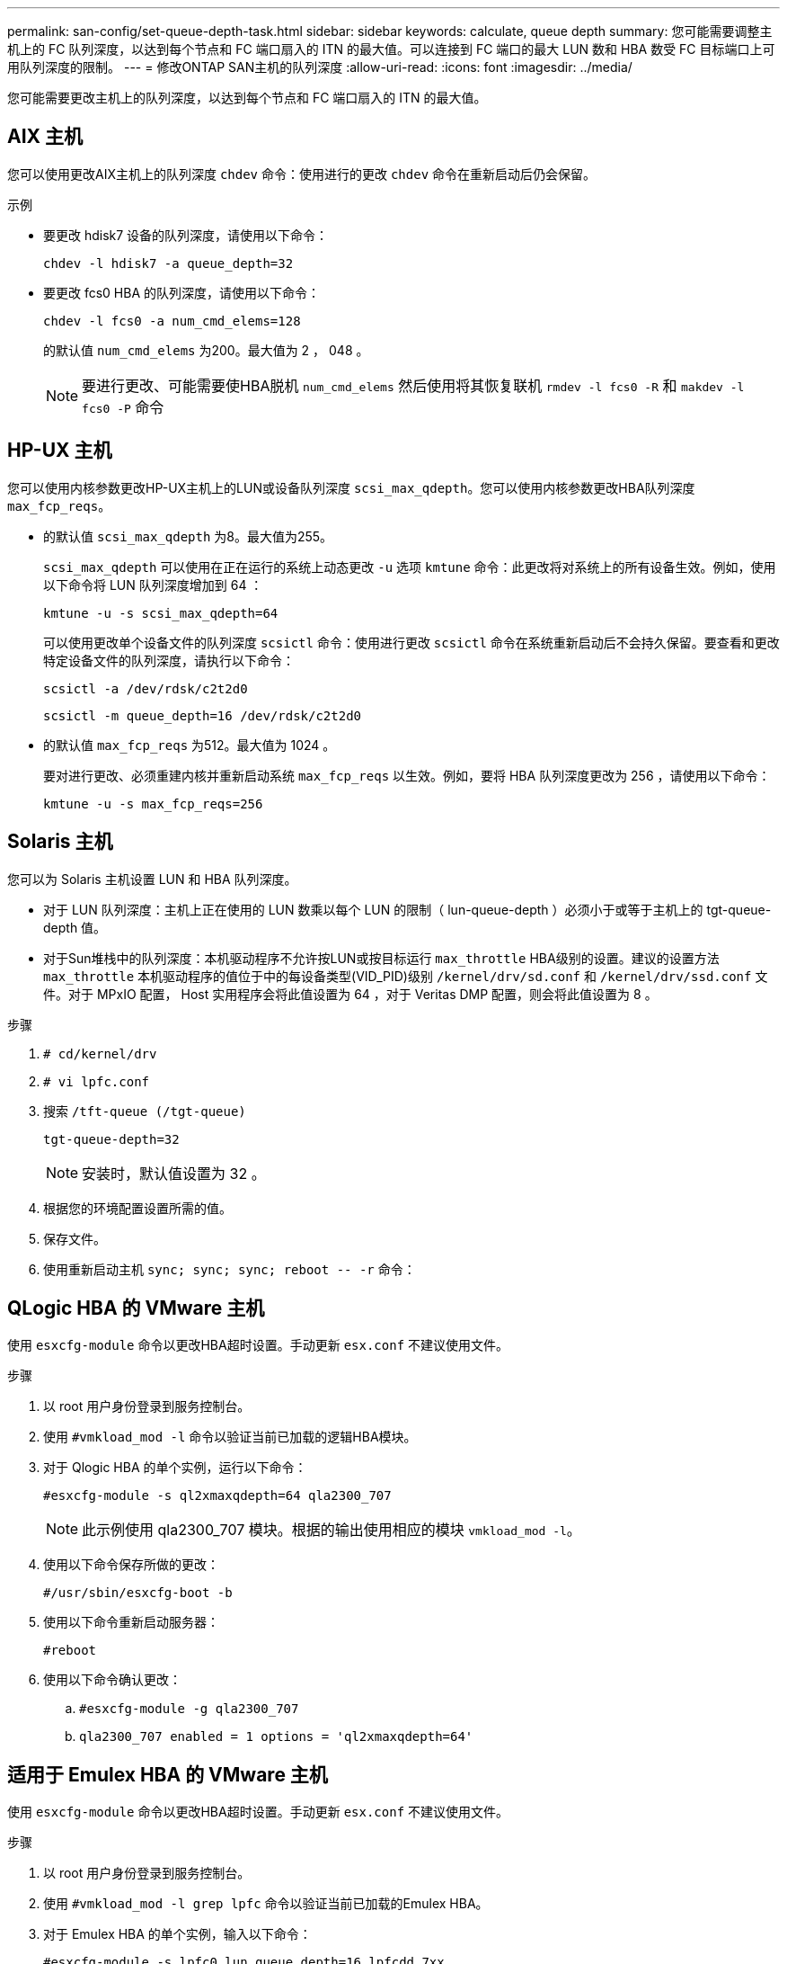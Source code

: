 ---
permalink: san-config/set-queue-depth-task.html 
sidebar: sidebar 
keywords: calculate, queue depth 
summary: 您可能需要调整主机上的 FC 队列深度，以达到每个节点和 FC 端口扇入的 ITN 的最大值。可以连接到 FC 端口的最大 LUN 数和 HBA 数受 FC 目标端口上可用队列深度的限制。 
---
= 修改ONTAP SAN主机的队列深度
:allow-uri-read: 
:icons: font
:imagesdir: ../media/


[role="lead"]
您可能需要更改主机上的队列深度，以达到每个节点和 FC 端口扇入的 ITN 的最大值。



== AIX 主机

您可以使用更改AIX主机上的队列深度 `chdev` 命令：使用进行的更改 `chdev` 命令在重新启动后仍会保留。

示例

* 要更改 hdisk7 设备的队列深度，请使用以下命令：
+
`chdev -l hdisk7 -a queue_depth=32`

* 要更改 fcs0 HBA 的队列深度，请使用以下命令：
+
`chdev -l fcs0 -a num_cmd_elems=128`

+
的默认值 `num_cmd_elems` 为200。最大值为 2 ， 048 。

+
[NOTE]
====
要进行更改、可能需要使HBA脱机 `num_cmd_elems` 然后使用将其恢复联机 `rmdev -l fcs0 -R` 和 `makdev -l fcs0 -P` 命令

====




== HP-UX 主机

您可以使用内核参数更改HP-UX主机上的LUN或设备队列深度 `scsi_max_qdepth`。您可以使用内核参数更改HBA队列深度 `max_fcp_reqs`。

* 的默认值 `scsi_max_qdepth` 为8。最大值为255。
+
`scsi_max_qdepth` 可以使用在正在运行的系统上动态更改 `-u` 选项 `kmtune` 命令：此更改将对系统上的所有设备生效。例如，使用以下命令将 LUN 队列深度增加到 64 ：

+
`kmtune -u -s scsi_max_qdepth=64`

+
可以使用更改单个设备文件的队列深度 `scsictl` 命令：使用进行更改 `scsictl` 命令在系统重新启动后不会持久保留。要查看和更改特定设备文件的队列深度，请执行以下命令：

+
`scsictl -a /dev/rdsk/c2t2d0`

+
`scsictl -m queue_depth=16 /dev/rdsk/c2t2d0`

* 的默认值 `max_fcp_reqs` 为512。最大值为 1024 。
+
要对进行更改、必须重建内核并重新启动系统 `max_fcp_reqs` 以生效。例如，要将 HBA 队列深度更改为 256 ，请使用以下命令：

+
`kmtune -u -s max_fcp_reqs=256`





== Solaris 主机

您可以为 Solaris 主机设置 LUN 和 HBA 队列深度。

* 对于 LUN 队列深度：主机上正在使用的 LUN 数乘以每个 LUN 的限制（ lun-queue-depth ）必须小于或等于主机上的 tgt-queue-depth 值。
* 对于Sun堆栈中的队列深度：本机驱动程序不允许按LUN或按目标运行 `max_throttle` HBA级别的设置。建议的设置方法 `max_throttle` 本机驱动程序的值位于中的每设备类型(VID_PID)级别 `/kernel/drv/sd.conf` 和 `/kernel/drv/ssd.conf` 文件。对于 MPxIO 配置， Host 实用程序会将此值设置为 64 ，对于 Veritas DMP 配置，则会将此值设置为 8 。


.步骤
. `# cd/kernel/drv`
. `# vi lpfc.conf`
. 搜索 `/tft-queue (/tgt-queue)`
+
`tgt-queue-depth=32`

+
[NOTE]
====
安装时，默认值设置为 32 。

====
. 根据您的环境配置设置所需的值。
. 保存文件。
. 使用重新启动主机 `+sync; sync; sync; reboot -- -r+` 命令：




== QLogic HBA 的 VMware 主机

使用 `esxcfg-module` 命令以更改HBA超时设置。手动更新 `esx.conf` 不建议使用文件。

.步骤
. 以 root 用户身份登录到服务控制台。
. 使用 `#vmkload_mod -l` 命令以验证当前已加载的逻辑HBA模块。
. 对于 Qlogic HBA 的单个实例，运行以下命令：
+
`#esxcfg-module -s ql2xmaxqdepth=64 qla2300_707`

+
[NOTE]
====
此示例使用 qla2300_707 模块。根据的输出使用相应的模块 `vmkload_mod -l`。

====
. 使用以下命令保存所做的更改：
+
`#/usr/sbin/esxcfg-boot -b`

. 使用以下命令重新启动服务器：
+
`#reboot`

. 使用以下命令确认更改：
+
.. `#esxcfg-module -g qla2300_707`
.. `qla2300_707 enabled = 1 options = 'ql2xmaxqdepth=64'`






== 适用于 Emulex HBA 的 VMware 主机

使用 `esxcfg-module` 命令以更改HBA超时设置。手动更新 `esx.conf` 不建议使用文件。

.步骤
. 以 root 用户身份登录到服务控制台。
. 使用 `#vmkload_mod -l grep lpfc` 命令以验证当前已加载的Emulex HBA。
. 对于 Emulex HBA 的单个实例，输入以下命令：
+
`#esxcfg-module -s lpfc0_lun_queue_depth=16 lpfcdd_7xx`

+
[NOTE]
====
根据 HBA 的型号，此模块可以是 lpfcdd_7xx 或 lpfcdd_732 。上述命令使用 lpfcdd_7xx 模块。您应根据的结果使用相应的模块 `vmkload_mod -l`。

====
+
运行此命令会将 lpfc0 表示的 HBA 的 LUN 队列深度设置为 16 。

. 对于 Emulex HBA 的多个实例，运行以下命令：
+
`a esxcfg-module -s "lpfc0_lun_queue_depth=16 lpfc1_lun_queue_depth=16" lpfcdd_7xx`

+
lpfc0 的 LUN 队列深度和 lpfc1 的 LUN 队列深度均设置为 16 。

. 输入以下命令：
+
`#esxcfg-boot -b`

. 使用重新启动 `#reboot`。




== 适用于 Emulex HBA 的 Windows 主机

在Windows主机上、您可以使用 `LPUTILNT` 用于更新Emulex HBA的队列深度的实用程序。

.步骤
. 运行 `LPUTILNT` 实用程序、位于中 `C:\WINNT\system32` 目录。
. 从右侧菜单中选择 * 驱动器参数 * 。
. 向下滚动并双击 * 队列深度 * 。
+
[NOTE]
====
如果要将 * 队列深度 * 设置为大于 150 ，则还需要相应地增加以下 Windows 注册表值：

`HKEY_LOCAL_MACHINE\System\CurrentControlSet\Services\lpxnds\Parameters\Device\NumberOfRequests`

====




== Qlogic HBA 的 Windows 主机

在Windows主机上、您可以使用和 `SANsurfer` HBA管理器实用程序、用于更新qlogic HBA的队列深度。

.步骤
. 运行 `SANsurfer` HBA管理器实用程序。
. 单击 * HBA port* > * 设置 * 。
. 单击列表框中的 * 高级 HBA 端口设置 * 。
. 更新 `Execution Throttle` 参数。




== 适用于 Emulex HBA 的 Linux 主机

您可以在 Linux 主机上更新 Emulex HBA 的队列深度。要使更新在重新启动后保持持久性，必须创建新的 RAM 磁盘映像并重新启动主机。

.步骤
. 确定要修改的队列深度参数：
+
`modinfo lpfc|grep queue_depth`

+
此时将显示队列深度参数及其问题描述的列表。根据您的操作系统版本，您可以修改以下一个或多个队列深度参数：

+
** `lpfc_lun_queue_depth`：可以排队到特定LUN的最大FC命令数(uint)
** `lpfc_hba_queue_depth`：可以排队到lpfc HBA的最大FC命令数(uint)
** `lpfc_tgt_queue_depth`：可以排队到特定目标端口的最大FC命令数(uint)
+
。 `lpfc_tgt_queue_depth` 参数仅适用于Red Hat Enterprise Linux 7.x系统、SUSE Linux Enterprise Server 11 SP4系统和12.x系统。



. 通过向添加队列深度参数来更新队列深度 `/etc/modprobe.conf` 文件(用于Red Hat Enterprise Linux 5.x系统)和 `/etc/modprobe.d/scsi.conf` 文件。
+
根据您的操作系统版本，您可以添加以下一个或多个命令：

+
** `options lpfc lpfc_hba_queue_depth=new_queue_depth`
** `options lpfc lpfc_lun_queue_depth=new_queue_depth`
** `options lpfc_tgt_queue_depth=new_queue_depth`


. 创建新的 RAM 磁盘映像，然后重新启动主机，使更新在重新启动后保持不变。
+
有关详细信息，请参见 link:../system-admin/index.html["系统管理"] 适用于您的 Linux 操作系统版本。

. 验证是否已为您修改的每个队列深度参数更新队列深度值：
+


+
[listing]
----
root@localhost ~]#cat /sys/class/scsi_host/host5/lpfc_lun_queue_depth
      30
----
+
此时将显示队列深度的当前值。





== 适用于 QLogic HBA 的 Linux 主机

您可以在 Linux 主机上更新 QLogic 驱动程序的设备队列深度。要使更新在重新启动后保持持久性，必须创建新的 RAM 磁盘映像并重新启动主机。您可以使用 QLogic HBA 管理 GUI 或命令行界面（ CLI ）修改 QLogic HBA 队列深度。

此任务显示如何使用 QLogic HBA 命令行界面修改 QLogic HBA 队列深度

.步骤
. 确定要修改的设备队列深度参数：
+
`modinfo qla2xxx | grep ql2xmaxqdepth`

+
您只能修改 `ql2xmaxqdepth` 队列深度参数、表示可为每个LUN设置的最大队列深度。对于 RHEL 7.5 及更高版本，默认值为 64 。对于 RHEL 7.4 及更早版本，默认值为 32 。

+
[listing]
----
root@localhost ~]# modinfo qla2xxx|grep ql2xmaxqdepth
parm:       ql2xmaxqdepth:Maximum queue depth to set for each LUN. Default is 64. (int)
----
. 更新设备队列深度值：
+
** 如果要使修改持久，请执行以下步骤：
+
... 通过向添加队列深度参数来更新队列深度 `/etc/modprobe.conf` 文件(用于Red Hat Enterprise Linux 5.x系统)和 `/etc/modprobe.d/scsi.conf` 文件(适用于Red Hat Enterprise Linux 6.x或7.x系统或SUSE Linux Enterprise Server 11.x或12.x系统)： `options qla2xxx ql2xmaxqdepth=new_queue_depth`
... 创建新的 RAM 磁盘映像，然后重新启动主机，使更新在重新启动后保持不变。
+
有关详细信息，请参见 link:../system-admin/index.html["系统管理"] 适用于您的 Linux 操作系统版本。



** 如果要仅修改当前会话的参数，请运行以下命令：
+
`echo new_queue_depth > /sys/module/qla2xxx/parameters/ql2xmaxqdepth`

+
在以下示例中，队列深度设置为 128 。

+
[listing]
----
echo 128 > /sys/module/qla2xxx/parameters/ql2xmaxqdepth
----


. 验证队列深度值是否已更新：
+
`cat /sys/module/qla2xxx/parameters/ql2xmaxqdepth`

+
此时将显示队列深度的当前值。

. 通过更新固件参数修改QLogic HBA队列深度 `Execution Throttle` 从QLogic HBA BIOS。
+
.. 登录到 QLogic HBA 管理 CLI ：
+
`/opt/QLogic_Corporation/QConvergeConsoleCLI/qaucli`

.. 从主菜单中、选择 `Adapter Configuration` 选项
+
[listing]
----
[root@localhost ~]# /opt/QLogic_Corporation/QConvergeConsoleCLI/qaucli
Using config file: /opt/QLogic_Corporation/QConvergeConsoleCLI/qaucli.cfg
Installation directory: /opt/QLogic_Corporation/QConvergeConsoleCLI
Working dir: /root

QConvergeConsole

        CLI - Version 2.2.0 (Build 15)

    Main Menu

    1:  Adapter Information
    **2:  Adapter Configuration**
    3:  Adapter Updates
    4:  Adapter Diagnostics
    5:  Monitoring
    6:  FabricCache CLI
    7:  Refresh
    8:  Help
    9:  Exit


        Please Enter Selection: 2
----
.. 从适配器配置参数列表中、选择 `HBA Parameters` 选项
+
[listing]
----
1:  Adapter Alias
    2:  Adapter Port Alias
    **3:  HBA Parameters**
    4:  Persistent Names (udev)
    5:  Boot Devices Configuration
    6:  Virtual Ports (NPIV)
    7:  Target Link Speed (iiDMA)
    8:  Export (Save) Configuration
    9:  Generate Reports
   10:  Personality
   11:  FEC
(p or 0: Previous Menu; m or 98: Main Menu; ex or 99: Quit)
        Please Enter Selection: 3
----
.. 从 HBA 端口列表中，选择所需的 HBA 端口。
+
[listing]
----
Fibre Channel Adapter Configuration

    HBA Model QLE2562 SN: BFD1524C78510
      1: Port   1: WWPN: 21-00-00-24-FF-8D-98-E0 Online
      2: Port   2: WWPN: 21-00-00-24-FF-8D-98-E1 Online
    HBA Model QLE2672 SN: RFE1241G81915
      3: Port   1: WWPN: 21-00-00-0E-1E-09-B7-62 Online
      4: Port   2: WWPN: 21-00-00-0E-1E-09-B7-63 Online


        (p or 0: Previous Menu; m or 98: Main Menu; ex or 99: Quit)
        Please Enter Selection: 1
----
+
此时将显示 HBA 端口的详细信息。

.. 从HBA Parameters菜单中、选择 `Display HBA Parameters` 选项以查看的当前值 `Execution Throttle` 选项
+
的默认值 `Execution Throttle` 选项为65535。

+
[listing]
----
HBA Parameters Menu

=======================================================
HBA           : 2 Port: 1
SN            : BFD1524C78510
HBA Model     : QLE2562
HBA Desc.     : QLE2562 PCI Express to 8Gb FC Dual Channel
FW Version    : 8.01.02
WWPN          : 21-00-00-24-FF-8D-98-E0
WWNN          : 20-00-00-24-FF-8D-98-E0
Link          : Online
=======================================================

    1:  Display HBA Parameters
    2:  Configure HBA Parameters
    3:  Restore Defaults


        (p or 0: Previous Menu; m or 98: Main Menu; x or 99: Quit)
        Please Enter Selection: 1
--------------------------------------------------------------------------------
HBA Instance 2: QLE2562 Port 1 WWPN 21-00-00-24-FF-8D-98-E0 PortID 03-07-00
Link: Online
--------------------------------------------------------------------------------
Connection Options             : 2 - Loop Preferred, Otherwise Point-to-Point
Data Rate                      : Auto
Frame Size                     : 2048
Hard Loop ID                   : 0
Loop Reset Delay (seconds)     : 5
Enable Host HBA BIOS           : Enabled
Enable Hard Loop ID            : Disabled
Enable FC Tape Support         : Enabled
Operation Mode                 : 0 - Interrupt for every I/O completion
Interrupt Delay Timer (100us)  : 0
**Execution Throttle             : 65535**
Login Retry Count              : 8
Port Down Retry Count          : 30
Enable LIP Full Login          : Enabled
Link Down Timeout (seconds)    : 30
Enable Target Reset            : Enabled
LUNs Per Target                : 128
Out Of Order Frame Assembly    : Disabled
Enable LR Ext. Credits         : Disabled
Enable Fabric Assigned WWN     : N/A

Press <Enter> to continue:
----
.. 按 * 输入 * 继续。
.. 从HBA Parameters菜单中、选择 `Configure HBA Parameters` 选项以修改HBA参数。
.. 从Configure Parameters菜单中、选择 `Execute Throttle` 选项并更新此参数的值。
+
[listing]
----
Configure Parameters Menu

=======================================================
HBA           : 2 Port: 1
SN            : BFD1524C78510
HBA Model     : QLE2562
HBA Desc.     : QLE2562 PCI Express to 8Gb FC Dual Channel
FW Version    : 8.01.02
WWPN          : 21-00-00-24-FF-8D-98-E0
WWNN          : 20-00-00-24-FF-8D-98-E0
Link          : Online
=======================================================

    1:  Connection Options
    2:  Data Rate
    3:  Frame Size
    4:  Enable HBA Hard Loop ID
    5:  Hard Loop ID
    6:  Loop Reset Delay (seconds)
    7:  Enable BIOS
    8:  Enable Fibre Channel Tape Support
    9:  Operation Mode
   10:  Interrupt Delay Timer (100 microseconds)
   11:  Execution Throttle
   12:  Login Retry Count
   13:  Port Down Retry Count
   14:  Enable LIP Full Login
   15:  Link Down Timeout (seconds)
   16:  Enable Target Reset
   17:  LUNs per Target
   18:  Enable Receive Out Of Order Frame
   19:  Enable LR Ext. Credits
   20:  Commit Changes
   21:  Abort Changes


        (p or 0: Previous Menu; m or 98: Main Menu; x or 99: Quit)
        Please Enter Selection: 11
Enter Execution Throttle [1-65535] [65535]: 65500
----
.. 按 * 输入 * 继续。
.. 从Configure Parameters菜单中、选择 `Commit Changes` 选项以保存更改。
.. 退出菜单。



